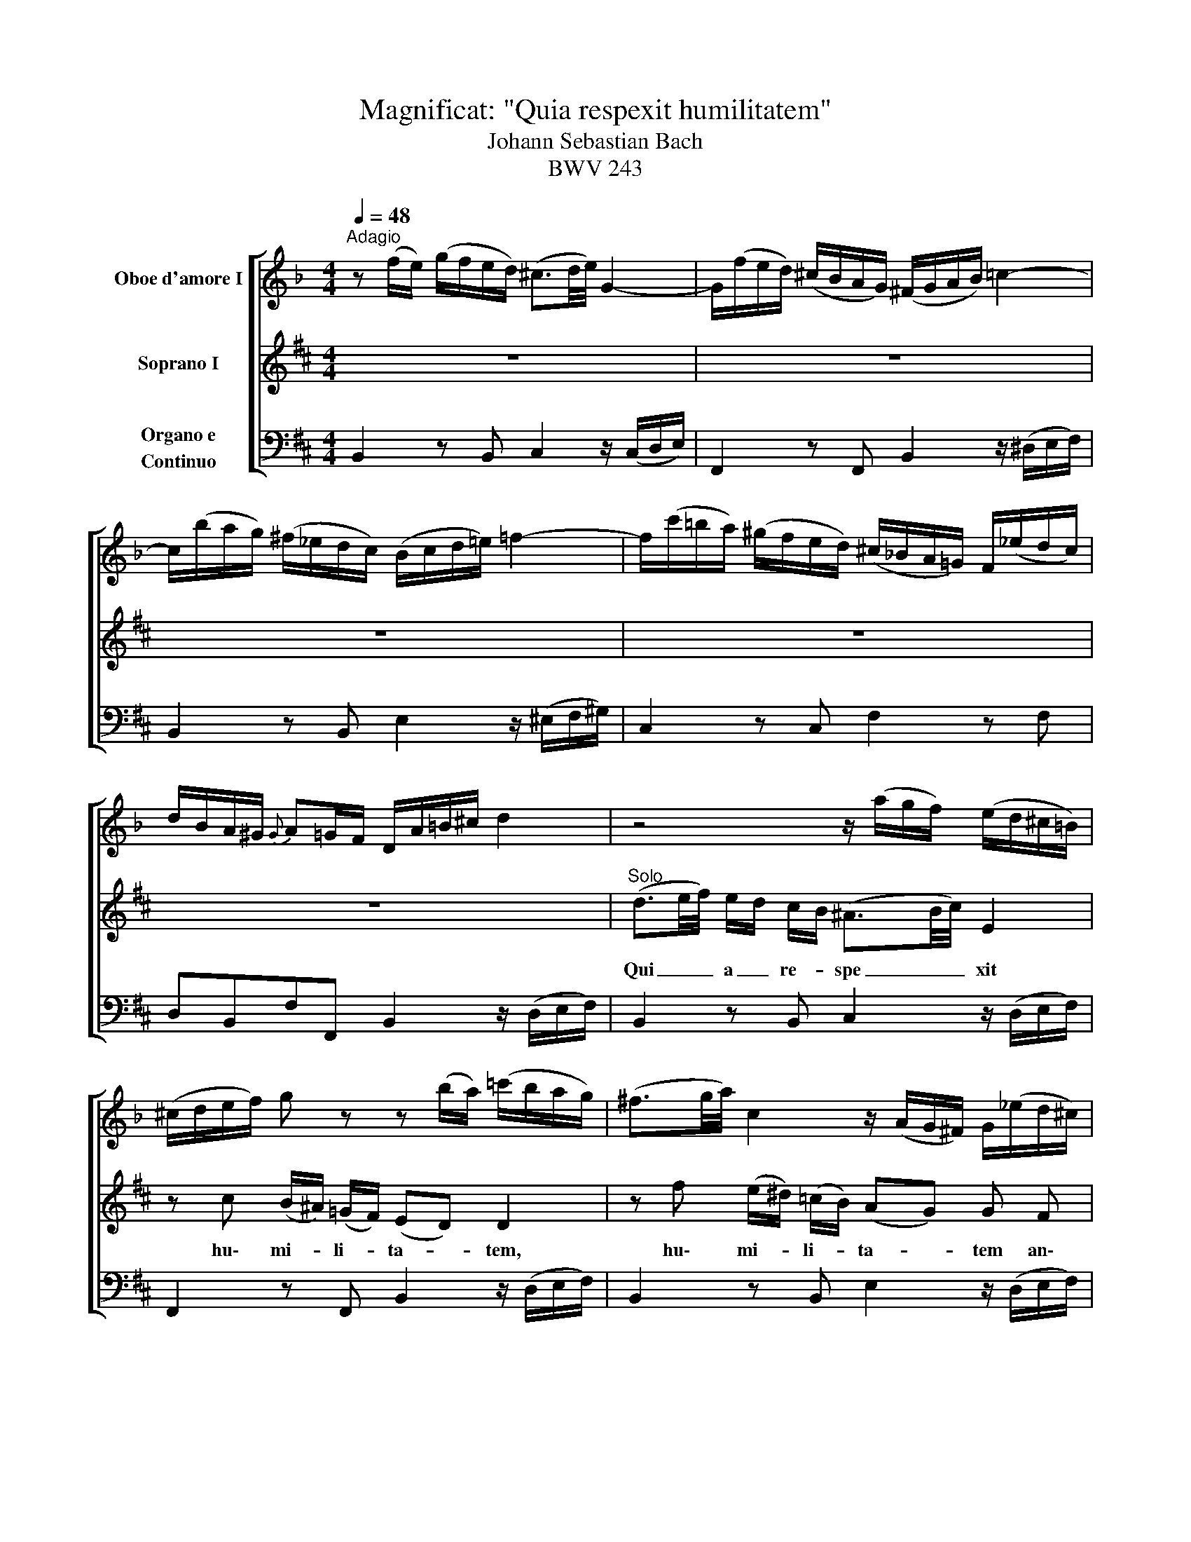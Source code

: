 X:1
T:Magnificat: "Quia respexit humilitatem"
T:Johann Sebastian Bach
T:BWV 243
Z:Pubblico dominio
Z:Scritto con MuseScore, un software libero e gratuito: http://musescore.org/it
%%score [ 1 2 3 ]
L:1/16
Q:1/4=48
M:4/4
I:linebreak $
K:D
V:1 treble transpose=-3 nm="Oboe d'amore I"
V:2 treble nm="Soprano I"
V:3 bass nm="Organo e\nContinuo"
V:1
[K:F]"^Adagio" z2 (fe) (gfed) (^c3d/e/) G4- | G(fed) (^cBAG) (^FGAB) =c4- |$ %2
 c(bag) (^f_edc) (Bcd=e) =f4- | f(c'=ba) (^gfed) (^c_BA=G) F(_edc) |$ dBA^G{G} A2=GF DA=B^c d4 | %5
 z8 z (agf) (ed^c=B) |$ (^cdef) g2 z2 z2 (ba) (=c'bag) | (^f3g/a/) c4 z (AG^F) G(_ed^c) |$ %8
 d(ag=f) (gfed) (^c3d/e/) G4- | G(fed) (^cBAG) (FA=Bc) (df)(ef) |$ (fed=c) (_BAGF) G(fed) (^cBAG) | %11
 (^FGAB) =c2 z2 z (_edc) (BAG=F) |$ (EFGA) B2 z2 z (dcB) (AGFE) | F(bag) (fegB) (BGAc) f2 z2 |$ %14
 z (agf) (edfA) (AFGB) e2 z2 | z (gfe) (dceG) (GEFA) (dABG) | (FDEG) (cGAE) F2>B2 G2>F2 |$ %17
 F4 z4 z2 (ed) (fedc) | (B3c/d/) G4 z2 (fe) (gfed) |$ (^c3d/e/) A4 z2 (=c=B) (dcBA) | %20
 (G3A/=B/) D4- D(cBA) (^GFED) |$ (CDEF) G4- G(fed) (^c_BAG) | (FGA=B) c4- c(g^fe) (^dcBA) |$ %23
 ^G=fe=d c_ba^g afe^d e2=dc |] %24
V:2
 z16 | z16 |$ z16 | z16 |$ z16 |"^Solo" (d3e/f/) ed cB (^A3B/c/) E4 |$ %6
w: |||||Qui _ _ a _ re- * spe _ _ xit|
 z2 c2 (B^A) (=GF) (E2D2) D4 | z2 f2 (e^d) (=cB) (A2G2) G2 F2 |$ B2 G2 E4 F4 z4 | z16 |$ %10
w: hu\- mi- * li- * ta- * tem,|hu\- mi- * li- * ta- * tem an\-|cil\- lae su\- ae.||
 (d3e/f/) ed cB (^A3B/c/) F4 | z2 f2 (e^d) (=cB) (A2G2) G4 |$ z2 e2 (dc) (BA) (G2F2) F2 d2 | %13
w: qui _ _ a _ re- * spe _ _ xit|hu\- mi- * li- * ta- * tem,|hu\- mi- * li- * ta- * tem an\-|
 B2 AG TE4 D4 z4 |$ z16 | z16 | z16 |$ z4 A2 d2 (cd/e/) e2 z4 | z4 B2 e2 (de/f/) f2 z4 |$ %19
w: cil\- lae _ su\- ae:||||ec\- ce, ec _ _ ce,|ec\- ce, ec _ _ ce,|
 z4 z2 f e d2 c B e2 B2 | c2 A2 z2 d c B2 A ^G c2 G2 |$ A2F2 z2 F2 c8- | c2 d c BA ^G F ^B6 c^d |$ %23
w: ec\- ce e\- nim ex hoc be\-|a\- tam, ec\- ce e nim ex hoc be\-|a\- tam, be\- a|_ tam me di _ cent be\- a _ _|
 cf^e=d cBA^G AG A F ^E2>F2 |] %24
w: _ _ _ _ _ _ _ _ _ _ tam me di _|
V:3
 B,,4 z2 B,,2 C,4 z (C,D,E,) | F,,4 z2 F,,2 B,,4 z (^D,E,F,) |$ B,,4 z2 B,,2 E,4 z (^E,F,^G,) | %3
w: |||
w: |||
w: |||
 C,4 z2 C,2 F,4 z2 F,2 |$ D,2B,,2F,2F,,2 B,,4 z (D,E,F,) | B,,4 z2 B,,2 C,4 z (D,E,F,) |$ %6
w: |||
w: |||
w: |||
 F,,4 z2 F,,2 B,,4 z (D,E,F,) | B,,4 z2 B,,2 E,4 z (D,E,F,) |$ G,4 z2 G,,2 F,,4 z (C,D,E,) | %9
w: |||
w: |||
w: |||
 ^A,,4 z2 ^A,2 B,4 z (D,E,F,) |$ B,,4 z2 B,,2 C,4 z (F,^G,^A,) | =C,4 z2 ^D,,2 E,,4 z (E,F,G,) |$ %12
w: ||6 * * * * *|
w: ||4 * * * * *|
w: ||2 * * * * *|
 A,,4 z2 C,2 D,4 z (D,E,F,) | G,,2G,2A,2A,,2 D,4 z (D,E,F,) |$ B,,4 z2 G,,2 C,4 z (C,D,E,) | %15
w: |||
w: |||
w: |||
 A,,4 z2 F,,2 B,,4 z2 E,,2 | A,,4 z2 A,2 B,2G,2A,2A,,2 |$ D,2(F,E,) (G,F,E,D,) A,2A,,2G,,2F,,2 | %18
w: |||
w: |||
w: |||
 E,,2(G,F,) (A,G,F,E,) B,2B,,2A,,2G,,2 |$ F,,2(E,D,) (F,E,D,C,) B,,2F,2^G,2E,2 | %20
w: ||
w: ||
w: ||
 A,,C,(F,E,) (D,C,B,,A,,) ^G,,4 z (C,^D,^E,) |$ F,4 z (C,=D,=E,) ^A,,4 z2 F,,2 | %22
w: ||
w: ||
w: ||
 B,,4 z (B,,C,D,) ^G,,4 z2 G,,2 |$ %23
w: |
w: |
w: |
 C,4 z (D,C,B,,) A,,2F,,2C,2"^[attacca \"Omnes generationes\"]"C,,2 |] %24
w: |
w: |
w: |
